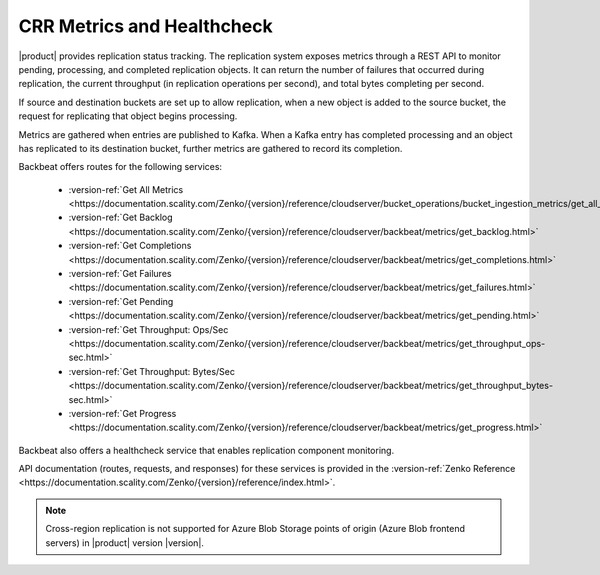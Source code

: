 .. _`crr_metrics_health`:

CRR Metrics and Healthcheck
===========================

|product| provides replication status tracking. The replication system
exposes metrics through a REST API to monitor pending, processing, and
completed replication objects. It can return the number of failures that
occurred during replication, the current throughput (in replication
operations per second), and total bytes completing per second.

If source and destination buckets are set up to allow replication, when
a new object is added to the source bucket, the request for replicating
that object begins processing.

Metrics are gathered when entries are published to Kafka. When a Kafka
entry has completed processing and an object has replicated to its
destination bucket, further metrics are gathered to record its completion.

Backbeat offers routes for the following services:

   * :version-ref:`Get All Metrics <https://documentation.scality.com/Zenko/{version}/reference/cloudserver/bucket_operations/bucket_ingestion_metrics/get_all_metrics.html>`
   * :version-ref:`Get Backlog <https://documentation.scality.com/Zenko/{version}/reference/cloudserver/backbeat/metrics/get_backlog.html>`
   * :version-ref:`Get Completions <https://documentation.scality.com/Zenko/{version}/reference/cloudserver/backbeat/metrics/get_completions.html>`
   * :version-ref:`Get Failures <https://documentation.scality.com/Zenko/{version}/reference/cloudserver/backbeat/metrics/get_failures.html>`
   * :version-ref:`Get Pending <https://documentation.scality.com/Zenko/{version}/reference/cloudserver/backbeat/metrics/get_pending.html>`
   * :version-ref:`Get Throughput: Ops/Sec <https://documentation.scality.com/Zenko/{version}/reference/cloudserver/backbeat/metrics/get_throughput_ops-sec.html>`
   * :version-ref:`Get Throughput: Bytes/Sec <https://documentation.scality.com/Zenko/{version}/reference/cloudserver/backbeat/metrics/get_throughput_bytes-sec.html>`
   * :version-ref:`Get Progress <https://documentation.scality.com/Zenko/{version}/reference/cloudserver/backbeat/metrics/get_progress.html>`

Backbeat also offers a healthcheck service that enables replication
component monitoring.

API documentation (routes, requests, and responses) for these services 
is provided in the :version-ref:`Zenko Reference <https://documentation.scality.com/Zenko/{version}/reference/index.html>`.

.. note::

   Cross-region replication is not supported for Azure Blob Storage points of
   origin (Azure Blob frontend servers) in |product| version |version|.

